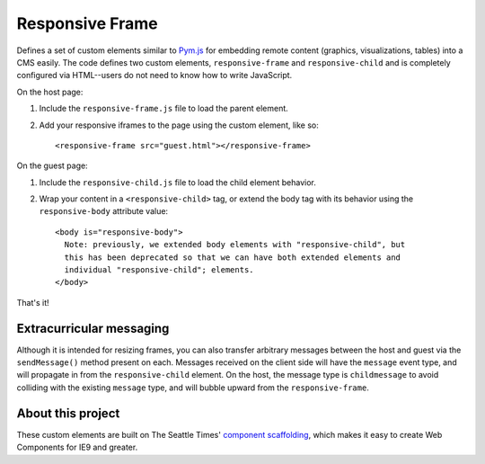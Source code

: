 Responsive Frame
================

Defines a set of custom elements similar to `Pym.js <https://github.com/nprapps/pym.js>`__ for embedding remote content (graphics, visualizations, tables) into a CMS easily. The code defines two custom elements, ``responsive-frame`` and ``responsive-child`` and is completely configured via HTML--users do not need to know how to write JavaScript.

On the host page:

1. Include the ``responsive-frame.js`` file to load the parent element.
2. Add your responsive iframes to the page using the custom element, like so::

    <responsive-frame src="guest.html"></responsive-frame>

On the guest page:

1. Include the ``responsive-child.js`` file to load the child element behavior.
2. Wrap your content in a ``<responsive-child>`` tag, or extend the body tag with its behavior using the ``responsive-body`` attribute value::

    <body is="responsive-body">
      Note: previously, we extended body elements with "responsive-child", but
      this has been deprecated so that we can have both extended elements and
      individual "responsive-child"; elements.
    </body>

That's it!

Extracurricular messaging
-------------------------

Although it is intended for resizing frames, you can also transfer arbitrary messages between the host and guest via the ``sendMessage()`` method present on each. Messages received on the client side will have the ``message`` event type, and will propagate in from the ``responsive-child`` element. On the host, the message type is ``childmessage`` to avoid colliding with the existing ``message`` type, and will bubble upward from the ``responsive-frame``.

About this project
------------------

These custom elements are built on The Seattle Times' `component scaffolding <https://github.com/seattletimes/component-template>`__, which makes it easy to create Web Components for IE9 and greater.